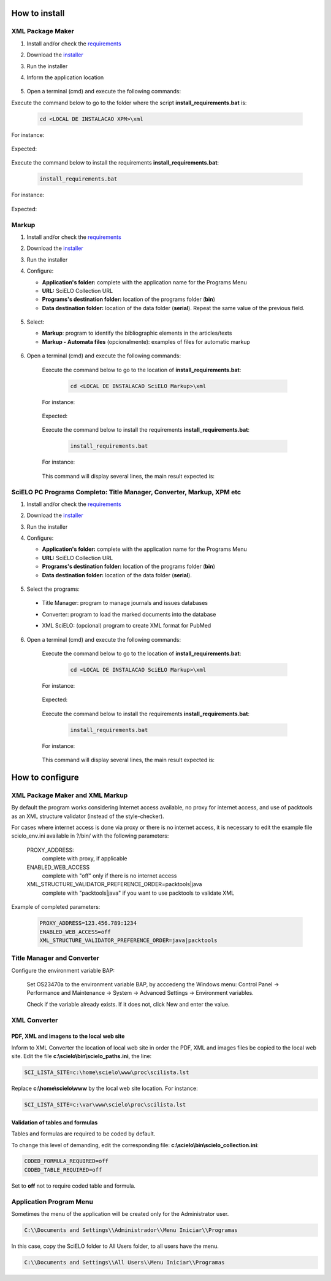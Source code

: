 .. how_to_install:

===============
How to install
===============

XML Package Maker
=================

1. Install and/or check the `requirements <en_installation_requirements.html>`_
2. Download the `installer <en_installation_download.html>`_
3. Run the installer
4. Inform the application location


    .. image:: img/howtoinstall_xpm.png


5. Open a terminal (cmd) and execute the following commands:

Execute the command below to go to the folder where the script **install_requirements.bat** is:

    .. code-block:: text

       cd <LOCAL DE INSTALACAO XPM>\xml

For instance:

    .. image:: img/installation_configure_xpm_01.png

Expected:

    .. image:: img/installation_configure_xpm_02.png


Execute the command below to install the requirements **install_requirements.bat**:

    .. code-block:: text

      install_requirements.bat

For instance:

    .. image:: img/installation_configure_xpm_03.png

Expected:

    .. image:: img/installation_configure_xpm_04.png
    .. image:: img/installation_configure_xpm_05.png
    .. image:: img/installation_configure_xpm_06.png


Markup
======

1. Install and/or check the `requirements <en_installation_requirements.html>`_
2. Download the `installer <en_installation_download.html>`_
3. Run the installer
4. Configure:

   - **Application's folder:** complete with the application name for the Programs Menu
   - **URL:** SciELO Collection URL
   - **Programs's destination folder:** location of the programs folder (**bin**)
   - **Data destination folder:** location of the data folder (**serial**). Repeat the same value of the previous field.

    .. image:: img/installation_setup.jpg


5. Select:

   - **Markup**: program to identify the bibliographic elements in the articles/texts
   - **Markup - Automata files** (opcionalmente): examples of files for automatic markup


    .. image:: img/howtoinstall_programs.png


6. Open a terminal (cmd) and execute the following commands:

    Execute the command below to go to the location of **install_requirements.bat**:

        .. code-block:: text

           cd <LOCAL DE INSTALACAO SciELO Markup>\xml

    For instance:

        .. image:: img/installation_requirements_mkp_01.png

    Expected:

        .. image:: img/installation_requirements_mkp_02.png


    Execute the command below to install the requirements **install_requirements.bat**:

        .. code-block:: text

          install_requirements.bat

    For instance:

        .. image:: img/installation_requirements_mkp_03.png

    
    This command will display several lines, the main result expected is:

        .. image:: img/installation_requirements_mkp_04.png


SciELO PC Programs Completo: Title Manager, Converter, Markup, XPM etc
======================================================================

1. Install and/or check the `requirements <en_installation_requirements.html>`_
2. Download the `installer <en_installation_download.html>`_
3. Run the installer

4. Configure:

   - **Application's folder:** complete with the application name for the Programs Menu
   - **URL:** SciELO Collection URL
   - **Programs's destination folder:** location of the programs folder (**bin**)
   - **Data destination folder:** location of the data folder (**serial**). 


    .. image:: img/installation_setup.jpg


5. Select the programs:

  - Title Manager: program to manage journals and issues databases
  - Converter: program to load the marked documents into the database
  - XML SciELO: (opcional) program to create XML format for PubMed


    .. image:: img/howtoinstall_programs.png

6. Open a terminal (cmd) and execute the following commands:

    Execute the command below to go to the location of  **install_requirements.bat**:

        .. code-block:: text

          cd <LOCAL DE INSTALACAO SciELO Markup>\xml

    For instance:


        .. image:: img/installation_requirements_mkp_01.png


    Expected:


        .. image:: img/installation_requirements_mkp_02.png


    Execute the command below to install the requirements **install_requirements.bat**:

        .. code-block:: text

          install_requirements.bat

    For instance:

        .. image:: img/installation_requirements_mkp_03.png

    
    This command will display several lines, the main result expected is:

        .. image:: img/installation_requirements_mkp_04.png


================
How to configure
================

XML Package Maker and XML Markup
================================

By default the program works considering Internet access available, no proxy for internet access, and use of packtools as an XML structure validator (instead of the style-checker).

For cases where internet access is done via proxy or there is no internet access, it is necessary to edit the example file scielo_env.ini available in ?/bin/ with the following parameters:

    PROXY_ADDRESS:
        complete with proxy, if applicable
        
    ENABLED_WEB_ACCESS
        complete with "off" only if there is no internet access
    
    XML_STRUCTURE_VALIDATOR_PREFERENCE_ORDER=packtools|java
        complete with "packtools|java" if you want to use packtools to validate XML 
    

Example of completed parameters:

  .. code::

    PROXY_ADDRESS=123.456.789:1234
    ENABLED_WEB_ACCESS=off
    XML_STRUCTURE_VALIDATOR_PREFERENCE_ORDER=java|packtools




Title Manager and Converter
===========================

Configure the environment variable BAP:

  Set OS23470a to the environment variable BAP, by acccedeng the Windows menu: Control Panel -> Performance and Maintenance -> System -> Advanced Settings -> Environment variables.

  Check if the variable already exists. 
  If it does not, click New and enter the value.


    .. image:: img/installation_setup_bap.jpg


XML Converter
=============

PDF, XML and imagens to the local web site
------------------------------------------

Inform to XML Converter the location of local web site in order the PDF, XML and images files be copied to the local web site. 
Edit the file **c:\\scielo\\bin\\scielo_paths.ini**, the line:

.. code::

  SCI_LISTA_SITE=c:\home\scielo\www\proc\scilista.lst

Replace **c:\\home\\scielo\\www** by the local web site location. For instance:

.. code::

  SCI_LISTA_SITE=c:\var\www\scielo\proc\scilista.lst


Validation of tables and formulas
---------------------------------

Tables and formulas are required to be coded by default.

To change this level of demanding, edit the corresponding file: **c:\\scielo\\bin\\scielo_collection.ini**:

.. code::

  CODED_FORMULA_REQUIRED=off
  CODED_TABLE_REQUIRED=off


Set to **off** not to require coded table and formula.


Application Program Menu
========================

Sometimes the menu of the application will be created only for the Administrator user. 

.. code::

  C:\\Documents and Settings\\Administrador\\Menu Iniciar\\Programas

In this case, copy the SciELO folder to All Users folder, to all users have the menu.

.. code::

  C:\\Documents and Settings\\All Users\\Menu Iniciar\\Programas

